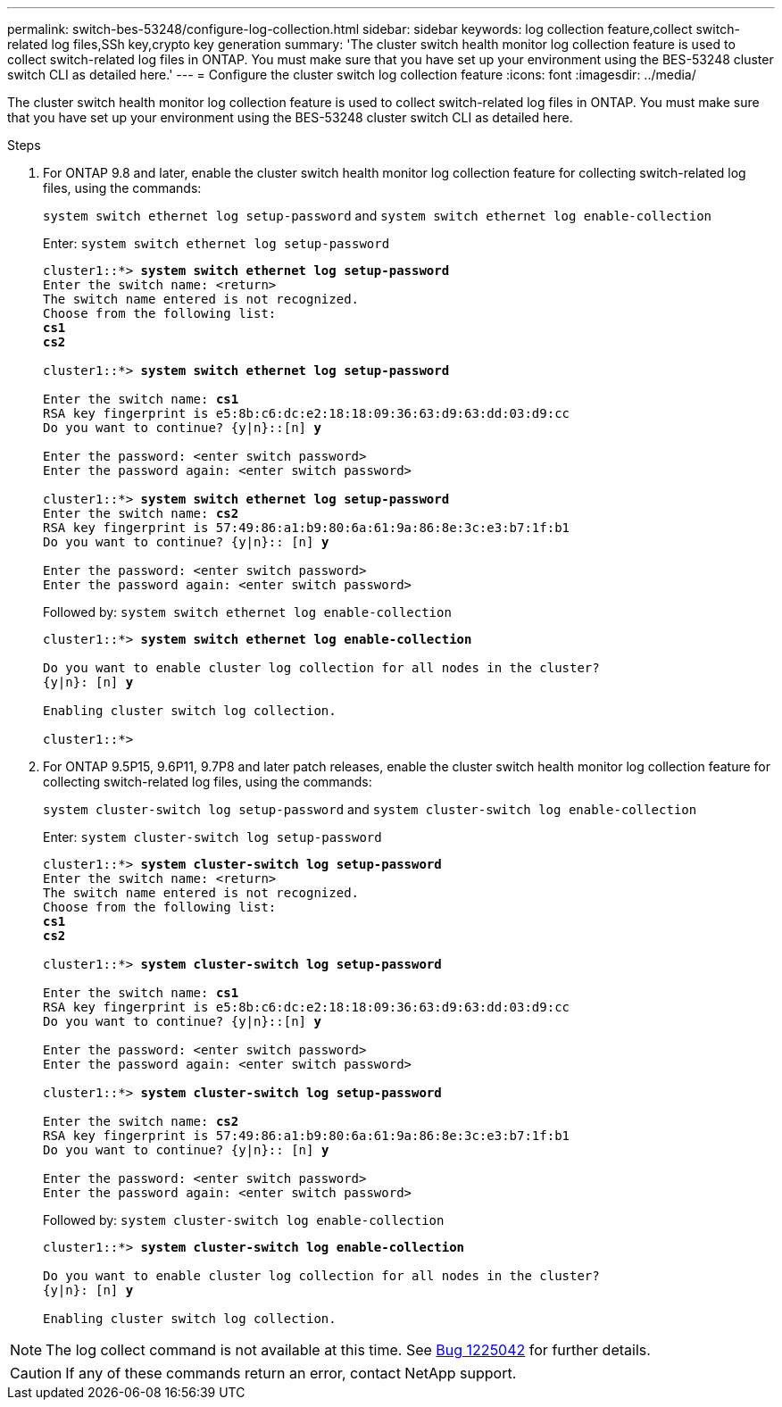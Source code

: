 ---
permalink: switch-bes-53248/configure-log-collection.html
sidebar: sidebar
keywords: log collection feature,collect switch-related log files,SSh key,crypto key generation
summary: 'The cluster switch health monitor log collection feature is used to collect switch-related log files in ONTAP. You must make sure that you have set up your environment using the BES-53248 cluster switch CLI as detailed here.'
---
= Configure the cluster switch log collection feature
:icons: font
:imagesdir: ../media/

[.lead]
The cluster switch health monitor log collection feature is used to collect switch-related log files in ONTAP. You must make sure that you have set up your environment using the BES-53248 cluster switch CLI as detailed here.

.Steps

. For ONTAP 9.8 and later, enable the cluster switch health monitor log collection feature for collecting switch-related log files, using the commands:
+
`system switch ethernet log setup-password` and `system switch ethernet log enable-collection`
+
Enter: `system switch ethernet log setup-password`
+
[subs=+quotes]
----
cluster1::*> *system switch ethernet log setup-password*
Enter the switch name: <return>
The switch name entered is not recognized.
Choose from the following list:
*cs1*
*cs2*

cluster1::*> *system switch ethernet log setup-password*

Enter the switch name: *cs1*
RSA key fingerprint is e5:8b:c6:dc:e2:18:18:09:36:63:d9:63:dd:03:d9:cc
Do you want to continue? {y|n}::[n] *y*

Enter the password: <enter switch password>
Enter the password again: <enter switch password>

cluster1::*> *system switch ethernet log setup-password*
Enter the switch name: *cs2*
RSA key fingerprint is 57:49:86:a1:b9:80:6a:61:9a:86:8e:3c:e3:b7:1f:b1
Do you want to continue? {y|n}:: [n] *y*

Enter the password: <enter switch password>
Enter the password again: <enter switch password>
----
Followed by: `system switch ethernet log enable-collection`
+
[subs=+quotes]
----
cluster1::*> *system switch ethernet log enable-collection*

Do you want to enable cluster log collection for all nodes in the cluster?
{y|n}: [n] *y*

Enabling cluster switch log collection.

cluster1::*>
----
. For ONTAP 9.5P15, 9.6P11, 9.7P8 and later patch releases, enable the cluster switch health monitor log collection feature for collecting switch-related log files, using the commands:
+
`system cluster-switch log setup-password` and `system cluster-switch log enable-collection`
+
Enter: `system cluster-switch log setup-password`
+
[subs=+quotes]
----
cluster1::*> *system cluster-switch log setup-password*
Enter the switch name: <return>
The switch name entered is not recognized.
Choose from the following list:
*cs1*
*cs2*

cluster1::*> *system cluster-switch log setup-password*

Enter the switch name: *cs1*
RSA key fingerprint is e5:8b:c6:dc:e2:18:18:09:36:63:d9:63:dd:03:d9:cc
Do you want to continue? {y|n}::[n] *y*

Enter the password: <enter switch password>
Enter the password again: <enter switch password>

cluster1::*> *system cluster-switch log setup-password*

Enter the switch name: *cs2*
RSA key fingerprint is 57:49:86:a1:b9:80:6a:61:9a:86:8e:3c:e3:b7:1f:b1
Do you want to continue? {y|n}:: [n] *y*

Enter the password: <enter switch password>
Enter the password again: <enter switch password>
----
Followed by: `system cluster-switch log enable-collection`
+
[subs=+quotes]
----
cluster1::*> *system cluster-switch log enable-collection*

Do you want to enable cluster log collection for all nodes in the cluster?
{y|n}: [n] *y*

Enabling cluster switch log collection.
----

NOTE: The log collect command is not available at this time. See link:https://mysupport.netapp.com/site/bugs-online/product/ONTAP/BURT/1225042[Bug 1225042^] for further details.

CAUTION: If any of these commands return an error, contact NetApp support.




//. Begin an initial data collection from each switch:

//* `cluster1::*> system cluster-switch log collect -device <cs1>`
//* `cluster1::*> system cluster-switch log collect -device <cs2>`
